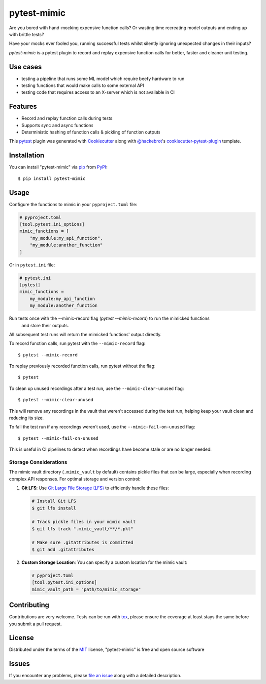 ============
pytest-mimic
============

.. image:: https://img.shields.io/pypi/v/pytest-mimic.svg
    :target: https://pypi.org/project/pytest-mimic
    :alt: PyPI version

.. image:: https://img.shields.io/pypi/pyversions/pytest-mimic.svg
    :target: https://pypi.org/project/pytest-mimic
    :alt: Python versions

.. image:: https://github.com/clockworks-data/pytest-mimic/actions/workflows/main.yml/badge.svg
    :target: https://github.com/clockworks-data/pytest-mimic/actions/workflows/main.yml
    :alt: See Build Status on GitHub Actions

Are you bored with hand-mocking expensive function calls?
Or wasting time recreating model outputs and
ending up with brittle tests?

Have your mocks ever fooled you, running successful tests whilst silently ignoring unexpected changes in their inputs?

`pytest-mimic` is a pytest plugin to record and replay expensive function calls for better, faster and cleaner unit testing.

Use cases
--------

- testing a pipeline that runs some ML model which require beefy hardware to run
- testing functions that would make calls to some external API
- testing code that requires access to an X-server which is not available in CI

Features
--------

* Record and replay function calls during tests
* Supports sync and async functions
* Deterministic hashing of function calls & pickling of function outputs


This `pytest`_ plugin was generated with `Cookiecutter`_ along with `@hackebrot`_'s `cookiecutter-pytest-plugin`_ template.


Installation
------------

You can install "pytest-mimic" via `pip`_ from `PyPI`_::

    $ pip install pytest-mimic


Usage
-----

Configure the functions to mimic in your ``pyproject.toml`` file:

.. code-block:: toml

    # pyproject.toml
    [tool.pytest.ini_options]
    mimic_functions = [
        "my_module:my_api_function",
        "my_module:another_function"
    ]

Or in ``pytest.ini`` file:

.. code-block:: ini

    # pytest.ini
    [pytest]
    mimic_functions =
        my_module:my_api_function
        my_module:another_function


Run tests once with the --mimic-record flag (`pytest --mimic-record`) to run the mimicked functions
 and store their outputs.
All subsequent test runs will return the mimicked functions' output directly.

To record function calls, run pytest with the ``--mimic-record`` flag::

    $ pytest --mimic-record

To replay previously recorded function calls, run pytest without the flag::

    $ pytest

To clean up unused recordings after a test run, use the ``--mimic-clear-unused`` flag::

    $ pytest --mimic-clear-unused

This will remove any recordings in the vault that weren't accessed during the test run, helping keep your vault clean and reducing its size.

To fail the test run if any recordings weren't used, use the ``--mimic-fail-on-unused`` flag::

    $ pytest --mimic-fail-on-unused

This is useful in CI pipelines to detect when recordings have become stale or are no longer needed.

Storage Considerations
~~~~~~~~~~~~~~~~~~~~~

The mimic vault directory (``.mimic_vault`` by default) contains pickle files that can be large, especially when recording complex API responses. For optimal storage and version control:

1. **Git LFS**: Use `Git Large File Storage (LFS) <https://git-lfs.github.com/>`_ to efficiently handle these files:

   .. code-block:: bash

       # Install Git LFS
       $ git lfs install
       
       # Track pickle files in your mimic vault
       $ git lfs track ".mimic_vault/**/*.pkl"
       
       # Make sure .gitattributes is committed
       $ git add .gitattributes
       
2. **Custom Storage Location**: You can specify a custom location for the mimic vault:

   .. code-block:: toml
   
       # pyproject.toml
       [tool.pytest.ini_options]
       mimic_vault_path = "path/to/mimic_storage"

Contributing
------------
Contributions are very welcome. Tests can be run with `tox`_, please ensure
the coverage at least stays the same before you submit a pull request.

License
-------

Distributed under the terms of the `MIT`_ license, "pytest-mimic" is free and open source software


Issues
------

If you encounter any problems, please `file an issue`_ along with a detailed description.

.. _`Cookiecutter`: https://github.com/audreyr/cookiecutter
.. _`@hackebrot`: https://github.com/hackebrot
.. _`MIT`: https://opensource.org/licenses/MIT
.. _`BSD-3`: https://opensource.org/licenses/BSD-3-Clause
.. _`GNU GPL v3.0`: https://www.gnu.org/licenses/gpl-3.0.txt
.. _`Apache Software License 2.0`: https://www.apache.org/licenses/LICENSE-2.0
.. _`cookiecutter-pytest-plugin`: https://github.com/pytest-dev/cookiecutter-pytest-plugin
.. _`file an issue`: https://github.com/clockworks-data/pytest-mimic/issues
.. _`pytest`: https://github.com/pytest-dev/pytest
.. _`tox`: https://tox.readthedocs.io/en/latest/
.. _`pip`: https://pypi.org/project/pip/
.. _`PyPI`: https://pypi.org/project
